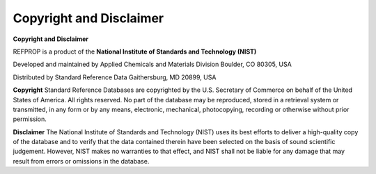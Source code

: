 .. _copyrightdisclaimer: 

************************
Copyright and Disclaimer
************************

**Copyright and Disclaimer**

REFPROP is a product of the
**National Institute of Standards and Technology (NIST)**

Developed and maintained by
Applied Chemicals and Materials Division
Boulder, CO 80305, USA

Distributed by
Standard Reference Data
Gaithersburg, MD 20899, USA

**Copyright**
Standard Reference Databases are copyrighted by the U.S. Secretary of Commerce on behalf of the United States of America. All rights reserved. No part of the database may be reproduced, stored in a retrieval system or transmitted, in any form or by any means, electronic, mechanical, photocopying, recording or otherwise without prior permission.

**Disclaimer**
The National Institute of Standards and Technology (NIST) uses its best efforts to deliver a high-quality copy of the database and to verify that the data contained therein have been selected on the basis of sound scientific judgement. However, NIST makes no warranties to that effect, and NIST shall not be liable for any damage that may result from errors or omissions in the database.


